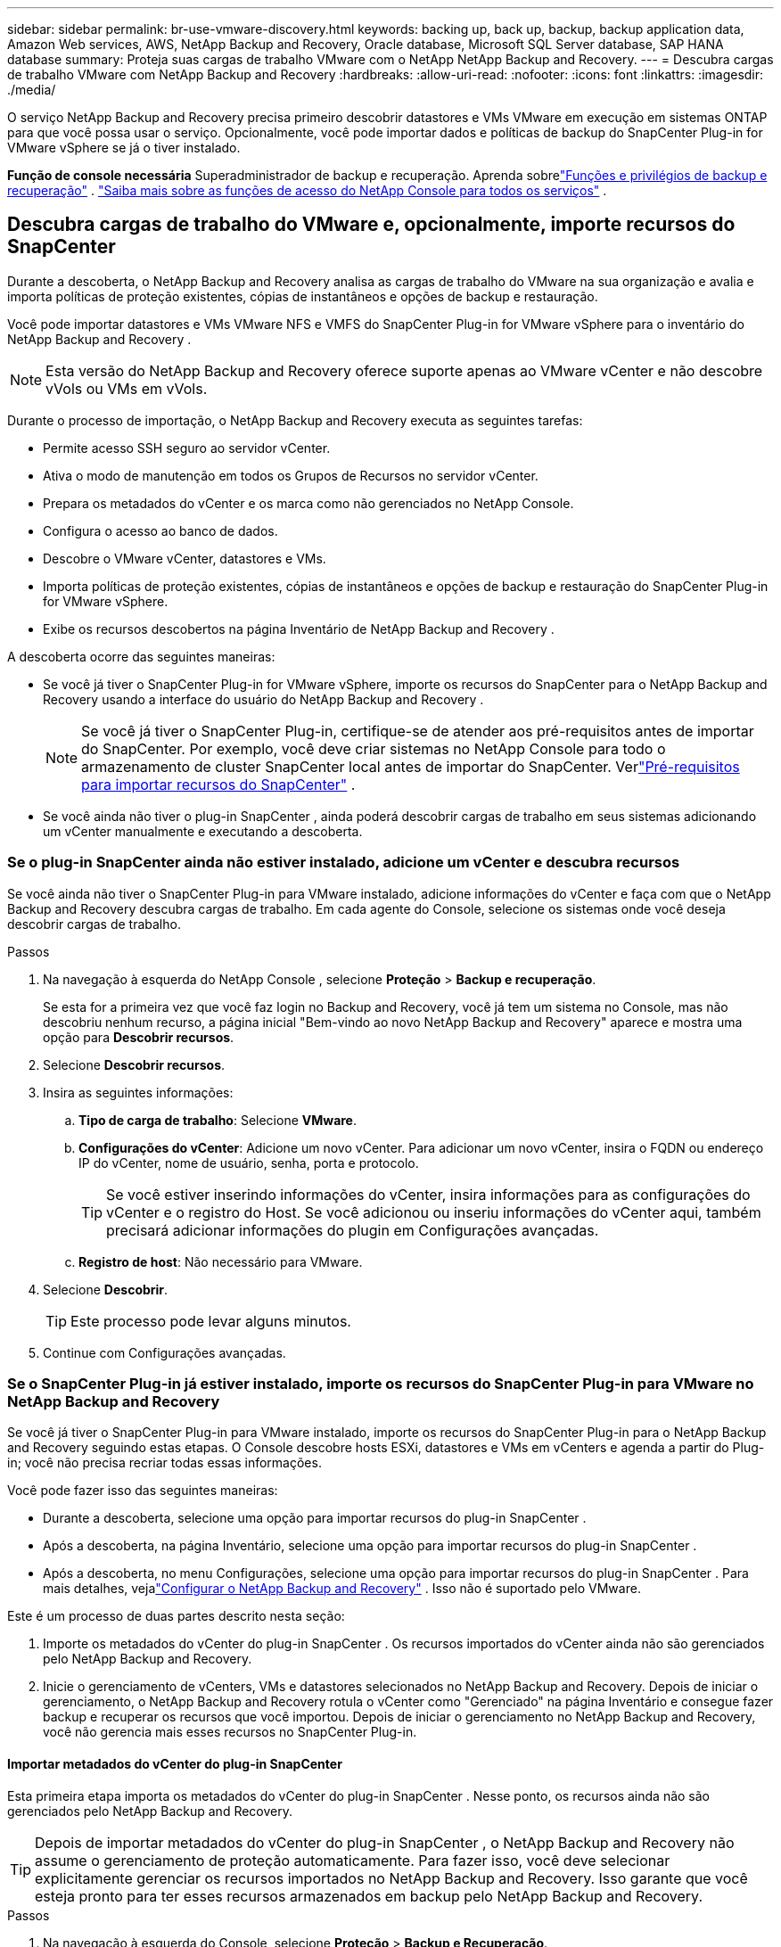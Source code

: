 ---
sidebar: sidebar 
permalink: br-use-vmware-discovery.html 
keywords: backing up, back up, backup, backup application data, Amazon Web services, AWS, NetApp Backup and Recovery, Oracle database, Microsoft SQL Server database, SAP HANA database 
summary: Proteja suas cargas de trabalho VMware com o NetApp NetApp Backup and Recovery. 
---
= Descubra cargas de trabalho VMware com NetApp Backup and Recovery
:hardbreaks:
:allow-uri-read: 
:nofooter: 
:icons: font
:linkattrs: 
:imagesdir: ./media/


[role="lead"]
O serviço NetApp Backup and Recovery precisa primeiro descobrir datastores e VMs VMware em execução em sistemas ONTAP para que você possa usar o serviço. Opcionalmente, você pode importar dados e políticas de backup do SnapCenter Plug-in for VMware vSphere se já o tiver instalado.

*Função de console necessária* Superadministrador de backup e recuperação.  Aprenda sobrelink:reference-roles.html["Funções e privilégios de backup e recuperação"] . https://docs.netapp.com/us-en/console-setup-admin/reference-iam-predefined-roles.html["Saiba mais sobre as funções de acesso do NetApp Console para todos os serviços"^] .



== Descubra cargas de trabalho do VMware e, opcionalmente, importe recursos do SnapCenter

Durante a descoberta, o NetApp Backup and Recovery analisa as cargas de trabalho do VMware na sua organização e avalia e importa políticas de proteção existentes, cópias de instantâneos e opções de backup e restauração.

Você pode importar datastores e VMs VMware NFS e VMFS do SnapCenter Plug-in for VMware vSphere para o inventário do NetApp Backup and Recovery .


NOTE: Esta versão do NetApp Backup and Recovery oferece suporte apenas ao VMware vCenter e não descobre vVols ou VMs em vVols.

Durante o processo de importação, o NetApp Backup and Recovery executa as seguintes tarefas:

* Permite acesso SSH seguro ao servidor vCenter.
* Ativa o modo de manutenção em todos os Grupos de Recursos no servidor vCenter.
* Prepara os metadados do vCenter e os marca como não gerenciados no NetApp Console.
* Configura o acesso ao banco de dados.
* Descobre o VMware vCenter, datastores e VMs.
* Importa políticas de proteção existentes, cópias de instantâneos e opções de backup e restauração do SnapCenter Plug-in for VMware vSphere.
* Exibe os recursos descobertos na página Inventário de NetApp Backup and Recovery .


A descoberta ocorre das seguintes maneiras:

* Se você já tiver o SnapCenter Plug-in for VMware vSphere, importe os recursos do SnapCenter para o NetApp Backup and Recovery usando a interface do usuário do NetApp Backup and Recovery .
+

NOTE: Se você já tiver o SnapCenter Plug-in, certifique-se de atender aos pré-requisitos antes de importar do SnapCenter. Por exemplo, você deve criar sistemas no NetApp Console para todo o armazenamento de cluster SnapCenter local antes de importar do SnapCenter.  Verlink:concept-start-prereq-snapcenter-import.html["Pré-requisitos para importar recursos do SnapCenter"] .

* Se você ainda não tiver o plug-in SnapCenter , ainda poderá descobrir cargas de trabalho em seus sistemas adicionando um vCenter manualmente e executando a descoberta.




=== Se o plug-in SnapCenter ainda não estiver instalado, adicione um vCenter e descubra recursos

Se você ainda não tiver o SnapCenter Plug-in para VMware instalado, adicione informações do vCenter e faça com que o NetApp Backup and Recovery descubra cargas de trabalho. Em cada agente do Console, selecione os sistemas onde você deseja descobrir cargas de trabalho.

.Passos
. Na navegação à esquerda do NetApp Console , selecione *Proteção* > *Backup e recuperação*.
+
Se esta for a primeira vez que você faz login no Backup and Recovery, você já tem um sistema no Console, mas não descobriu nenhum recurso, a página inicial "Bem-vindo ao novo NetApp Backup and Recovery" aparece e mostra uma opção para *Descobrir recursos*.

. Selecione *Descobrir recursos*.
. Insira as seguintes informações:
+
.. *Tipo de carga de trabalho*: Selecione *VMware*.
.. *Configurações do vCenter*: Adicione um novo vCenter. Para adicionar um novo vCenter, insira o FQDN ou endereço IP do vCenter, nome de usuário, senha, porta e protocolo.
+

TIP: Se você estiver inserindo informações do vCenter, insira informações para as configurações do vCenter e o registro do Host.  Se você adicionou ou inseriu informações do vCenter aqui, também precisará adicionar informações do plugin em Configurações avançadas.

.. *Registro de host*: Não necessário para VMware.


. Selecione *Descobrir*.
+

TIP: Este processo pode levar alguns minutos.

. Continue com Configurações avançadas.




=== Se o SnapCenter Plug-in já estiver instalado, importe os recursos do SnapCenter Plug-in para VMware no NetApp Backup and Recovery

Se você já tiver o SnapCenter Plug-in para VMware instalado, importe os recursos do SnapCenter Plug-in para o NetApp Backup and Recovery seguindo estas etapas.  O Console descobre hosts ESXi, datastores e VMs em vCenters e agenda a partir do Plug-in; você não precisa recriar todas essas informações.

Você pode fazer isso das seguintes maneiras:

* Durante a descoberta, selecione uma opção para importar recursos do plug-in SnapCenter .
* Após a descoberta, na página Inventário, selecione uma opção para importar recursos do plug-in SnapCenter .
* Após a descoberta, no menu Configurações, selecione uma opção para importar recursos do plug-in SnapCenter . Para mais detalhes, vejalink:br-start-configure.html["Configurar o NetApp Backup and Recovery"] . Isso não é suportado pelo VMware.


Este é um processo de duas partes descrito nesta seção:

. Importe os metadados do vCenter do plug-in SnapCenter . Os recursos importados do vCenter ainda não são gerenciados pelo NetApp Backup and Recovery.
. Inicie o gerenciamento de vCenters, VMs e datastores selecionados no NetApp Backup and Recovery.  Depois de iniciar o gerenciamento, o NetApp Backup and Recovery rotula o vCenter como "Gerenciado" na página Inventário e consegue fazer backup e recuperar os recursos que você importou.  Depois de iniciar o gerenciamento no NetApp Backup and Recovery, você não gerencia mais esses recursos no SnapCenter Plug-in.




==== Importar metadados do vCenter do plug-in SnapCenter

Esta primeira etapa importa os metadados do vCenter do plug-in SnapCenter . Nesse ponto, os recursos ainda não são gerenciados pelo NetApp Backup and Recovery.


TIP: Depois de importar metadados do vCenter do plug-in SnapCenter , o NetApp Backup and Recovery não assume o gerenciamento de proteção automaticamente.  Para fazer isso, você deve selecionar explicitamente gerenciar os recursos importados no NetApp Backup and Recovery.  Isso garante que você esteja pronto para ter esses recursos armazenados em backup pelo NetApp Backup and Recovery.

.Passos
. Na navegação à esquerda do Console, selecione *Proteção* > *Backup e Recuperação*.
. Selecione *Inventário*.
. Na página Descobrir recursos de carga de trabalho do NetApp Backup and Recovery , selecione *Importar do SnapCenter*.
. No campo Importar de, selecione * SnapCenter Plug-in para VMware*.
. Insira as *credenciais do VMware vCenter*:
+
.. *IP/nome do host do vCenter*: insira o FQDN ou endereço IP do vCenter que você deseja importar para o NetApp Backup and Recovery.
.. *Número da porta do vCenter*: insira o número da porta do vCenter.
.. *Nome de usuário e *Senha* do vCenter: insira o nome de usuário e a senha do vCenter.
.. *Conector*: Selecione o agente do Console para o vCenter.


. Insira * Credenciais do host do plug-in SnapCenter *:
+
.. *Credenciais existentes*: Se você selecionar esta opção, poderá usar as credenciais existentes que você já adicionou.  Escolha o nome das credenciais.
.. *Adicionar novas credenciais*: Se você não tiver credenciais de host do SnapCenter Plug-in existentes, poderá adicionar novas credenciais. Digite o nome das credenciais, o modo de autenticação, o nome de usuário e a senha.


. Selecione *Importar* para validar suas entradas e registrar o plug-in SnapCenter .
+

NOTE: Se o plug-in SnapCenter já estiver registrado, você poderá atualizar os detalhes de registro existentes.



.Resultado
A página Inventário mostra o vCenter como não gerenciado no NetApp Backup and Recovery até que você selecione explicitamente gerenciá-lo.



==== Gerenciar recursos importados do plug-in SnapCenter

Depois de importar os metadados do vCenter do SnapCenter Plug-in para VMware, gerencie os recursos no NetApp Backup and Recovery.  Depois de selecionar o gerenciamento desses recursos, o NetApp Backup and Recovery poderá fazer backup e recuperar os recursos que você importou.  Depois de iniciar o gerenciamento no NetApp Backup and Recovery, você não gerencia mais esses recursos no SnapCenter Plug-in.

Depois de selecionar o gerenciamento dos recursos, os recursos, as VMs e as políticas são importados do SnapCenter Plug-in para VMware. Os grupos de recursos, políticas e snapshots são migrados do plug-in e passam a ser gerenciados no NetApp Backup and Recovery.

.Passos
. Depois de importar os recursos do VMware do SnapCenter Plug-in, no menu Backup e Recuperação, selecione *Inventário*.
. Na página Inventário, selecione o vCenter importado que você deseja que o NetApp Backup and Recovery gerencie a partir de agora.
. Selecione o ícone Açõesimage:../media/icon-action.png["Opção de ações"] > *Ver detalhes* para exibir os detalhes da carga de trabalho.
. Na página Inventário > carga de trabalho, selecione o ícone Açõesimage:../media/icon-action.png["Opção de ações"] > *Gerenciar* para exibir a página Gerenciar vCenter.
. Marque a caixa "Deseja continuar com a migração?" e selecione *Migrar*.


.Resultado
A página Inventário mostra os recursos do vCenter recém-gerenciados.
